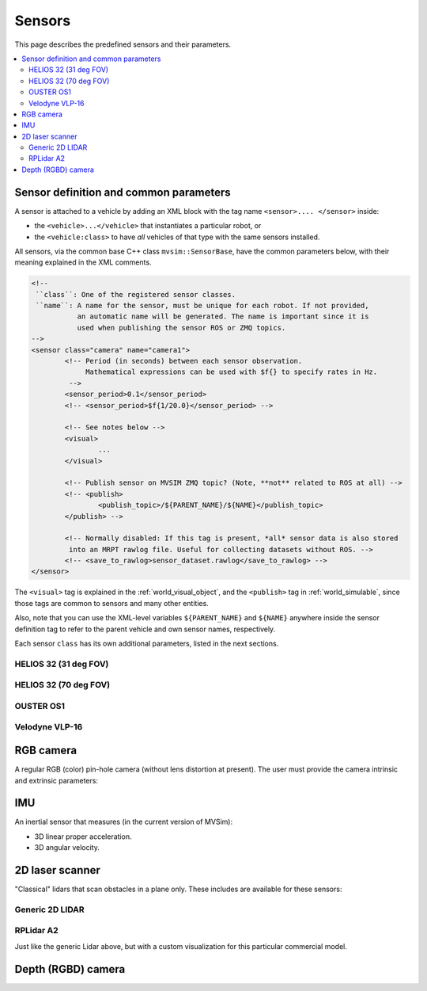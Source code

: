 Sensors
===================

This page describes the predefined sensors and their parameters.

.. contents::
   :depth: 2
   :local:
   :backlinks: none

Sensor definition and common parameters
-----------------------------------------

A sensor is attached to a vehicle by adding an XML block with the 
tag name ``<sensor>.... </sensor>`` inside:

- the ``<vehicle>...</vehicle>`` that instantiates a particular robot, or
- the ``<vehicle:class>`` to have *all* vehicles of that type with the same sensors installed.

All sensors, via the common base C++ class ``mvsim::SensorBase``, have the 
common parameters below, with their meaning explained in the XML comments.

.. code-block:: xml

	<!-- 
	 ``class``: One of the registered sensor classes.
	 ``name``: A name for the sensor, must be unique for each robot. If not provided,
	           an automatic name will be generated. The name is important since it is
	           used when publishing the sensor ROS or ZMQ topics.
	-->
	<sensor class="camera" name="camera1">
		<!-- Period (in seconds) between each sensor observation.
		     Mathematical expressions can be used with $f{} to specify rates in Hz.
		 -->
		<sensor_period>0.1</sensor_period>
		<!-- <sensor_period>$f{1/20.0}</sensor_period> -->

		<!-- See notes below -->
		<visual>
			...
		</visual>

		<!-- Publish sensor on MVSIM ZMQ topic? (Note, **not** related to ROS at all) -->
		<!-- <publish>
			<publish_topic>/${PARENT_NAME}/${NAME}</publish_topic>
		</publish> -->

		<!-- Normally disabled: If this tag is present, *all* sensor data is also stored
		 into an MRPT rawlog file. Useful for collecting datasets without ROS. -->
		<!-- <save_to_rawlog>sensor_dataset.rawlog</save_to_rawlog> -->
	</sensor>

The ``<visual>`` tag is explained in the :ref:`world_visual_object`, and
the ``<publish>`` tag in :ref:`world_simulable`, since those tags are common
to sensors and many other entities.

Also, note that you can use the XML-level variables ``${PARENT_NAME}`` and 
``${NAME}`` anywhere inside the sensor definition tag to refer to the parent vehicle and own sensor names,
respectively.

Each sensor ``class`` has its own additional parameters, listed in the next sections.


HELIOS 32 (31 deg FOV)
##########################

.. dropdown:: To use in your robot, copy and paste this inside a ``<vehicle>`` or ``<vehicle:class>`` tag.
   :open:

   .. code-block:: xml

		<include file="definitions/helios-32-FOV-31.sensor.xml"
		  sensor_x="0.10" sensor_z="0.30"
		  sensor_std_noise="0.005"
		  sensor_name="lidar1"
		  sensor_rate="10.0"
		/>


.. dropdown:: All parameters available in helios-32-FOV-31.sensor.xml

   File: `mvsim_tutorial/definitions/helios-32-FOV-31.sensor.xml <https://github.com/MRPT/mvsim/blob/develop/mvsim_tutorial/definitions/helios-32-FOV-31.sensor.xml>`_

   .. literalinclude:: ../mvsim_tutorial/definitions/helios-32-FOV-31.sensor.xml
      :language: xml


HELIOS 32 (70 deg FOV)
##########################

.. dropdown:: To use in your robot, copy and paste this inside a ``<vehicle>`` or ``<vehicle:class>`` tag.
   :open:

   .. code-block:: xml

		<include file="definitions/helios-32-FOV-70.sensor.xml"
		  sensor_x="0.10" sensor_z="0.30"
		  sensor_std_noise="0.005"
		  sensor_name="lidar1"
		  sensor_rate="10.0"
		/>

.. dropdown:: All parameters available in helios-32-FOV-70.sensor.xml

   File: `mvsim_tutorial/definitions/helios-32-FOV-70.sensor.xml <https://github.com/MRPT/mvsim/blob/develop/mvsim_tutorial/definitions/helios-32-FOV-70.sensor.xml>`_

   .. literalinclude:: ../mvsim_tutorial/definitions/helios-32-FOV-70.sensor.xml
      :language: xml


OUSTER OS1
##########################

.. dropdown:: To use in your robot, copy and paste this inside a ``<vehicle>`` or ``<vehicle:class>`` tag.
   :open:

   .. code-block:: xml

		<include file="definitions/ouster-os1.sensor"
		  sensor_x="0.10" sensor_z="0.30"
		  sensor_std_noise="0.005"
		  sensor_name="lidar1"
		  sensor_period_sec="0.10"
		/>

.. dropdown:: All parameters available in ouster-os1.sensor.xml

   File: `mvsim_tutorial/definitions/ouster-os1.sensor.xml <https://github.com/MRPT/mvsim/blob/develop/mvsim_tutorial/definitions/ouster-os1.sensor.xml>`_

   .. literalinclude:: ../mvsim_tutorial/definitions/ouster-os1.sensor.xml
      :language: xml



Velodyne VLP-16
##########################

.. dropdown:: To use in your robot, copy and paste this inside a ``<vehicle>`` or ``<vehicle:class>`` tag.
   :open:

   .. code-block:: xml

		<include file="definitions/velodyne-vlp16.sensor"
		  sensor_x="0.10" sensor_z="0.30"
		  sensor_std_noise="0.005"
		  sensor_name="lidar1"
		  sensor_rpm="600"
		/>

.. dropdown:: All parameters available in velodyne-vlp16.sensor.xml

   File: `mvsim_tutorial/definitions/velodyne-vlp16.sensor.xml <https://github.com/MRPT/mvsim/blob/develop/mvsim_tutorial/definitions/velodyne-vlp16.sensor.xml>`_

   .. literalinclude:: ../mvsim_tutorial/definitions/velodyne-vlp16.sensor.xml
      :language: xml


RGB camera
------------------

A regular RGB (color) pin-hole camera (without lens distortion at present).
The user must provide the camera intrinsic and extrinsic parameters:

.. dropdown:: To use in your robot, copy and paste this inside a ``<vehicle>`` or ``<vehicle:class>`` tag.
   :open:

   .. code-block:: xml

		<include file="definitions/camera.sensor.xml"
			sensor_x="0.1" sensor_y="0.0" sensor_z="0.8"
			ncols="800"    nrows="600"
			cx="$f{800/2}" cy="$f{600/2}"
			fx="800" fy="800"
			sensor_period_sec="$f{1/20.0}"
			clip_min="0.02" clip_max="300"
			sensor_visual_scale="0.2"
		/>

.. dropdown:: All parameters available in camera.sensor.xml

   File: `mvsim_tutorial/definitions/camera.sensor.xml <https://github.com/MRPT/mvsim/blob/develop/mvsim_tutorial/definitions/camera.sensor.xml>`_

   .. literalinclude:: ../mvsim_tutorial/definitions/camera.sensor.xml
      :language: xml


IMU
------------------

An inertial sensor that measures (in the current version of MVSim):

- 3D linear proper acceleration.
- 3D angular velocity.

.. dropdown:: To use in your robot, copy and paste this inside a ``<vehicle>`` or ``<vehicle:class>`` tag.
   :open:

   .. code-block:: xml

		<include file="definitions/imu.sensor.xml"
			sensor_x="0.0" sensor_y="0.0" sensor_z="0.0"
			sensor_period_sec="$f{1/200.0}"
		/>

.. dropdown:: All parameters available in imu.sensor.xml

   File: `mvsim_tutorial/definitions/imu.sensor.xml <https://github.com/MRPT/mvsim/blob/develop/mvsim_tutorial/definitions/imu.sensor.xml>`_

   .. literalinclude:: ../mvsim_tutorial/definitions/imu.sensor.xml
      :language: xml



2D laser scanner
------------------

"Classical" lidars that scan obstacles in a plane only.
These includes are available for these sensors:

Generic 2D LIDAR
##########################

.. dropdown:: To use in your robot, copy and paste this inside a ``<vehicle>`` or ``<vehicle:class>`` tag.
   :open:

   Important parameters:
   
   - ``raytrace_3d=false`` (**DEFAULT**),  Very fast simulation using approximate 2D shapes of world elements.
   - ``raytrace_3d=true``: It uses GPU-based raytracing for exact distance calculation to world elements of arbitrary 3D shapes.

   .. code-block:: xml

		<include file="definitions/lidar2d.sensor.xml"
			sensor_x="0.2" sensor_y="0" sensor_z="0.50" sensor_yaw="0"
			sensor_period_sec="0.10"
			sensor_nrays="181"
			raytrace_3d="true"
			fov_degrees="270"
			sensor_name="scanner1"
		>

.. dropdown:: All parameters available in lidar2d.sensor.xml

   File: `mvsim_tutorial/definitions/lidar2d.sensor.xml <https://github.com/MRPT/mvsim/blob/develop/mvsim_tutorial/definitions/lidar2d.sensor.xml>`_

   .. literalinclude:: ../mvsim_tutorial/definitions/lidar2d.sensor.xml
      :language: xml


RPLidar A2
##########################

Just like the generic Lidar above, but with a custom visualization for this particular commercial model.

.. dropdown:: To use in your robot, copy and paste this inside a ``<vehicle>`` or ``<vehicle:class>`` tag.
   :open:

   Important parameter: See notes on ``raytrace_3d`` above.
   
   .. code-block:: xml

		<include file="definitions/rplidar-a2.sensor.xml"
			sensor_x="0.2" sensor_y="0" sensor_z="0.50" sensor_yaw="0"
			sensor_period_sec="0.10"
			sensor_nrays="181"
			raytrace_3d="true"
			fov_degrees="270"
			sensor_name="scanner1"
		>

.. dropdown:: All parameters available in rplidar-a2.sensor.xml

   File: `mvsim_tutorial/definitions/rplidar-a2.sensor.xml <https://github.com/MRPT/mvsim/blob/develop/mvsim_tutorial/definitions/rplidar-a2.sensor.xml>`_

   .. literalinclude:: ../mvsim_tutorial/definitions/rplidar-a2.sensor.xml
      :language: xml


Depth (RGBD) camera
---------------------

.. dropdown:: To use in your robot, copy and paste this inside a ``<vehicle>`` or ``<vehicle:class>`` tag.
   :open:

   .. code-block:: xml

		<include file="definitions/rgbd_camera.sensor.xml"
		  sensor_x="0.2" sensor_y="0"  sensor_z="0.29"
		  sensor_period_sec="0.10"
		  show_3d_pointcloud="true"
		/>

.. dropdown:: All parameters available in rgbd_camera.sensor.xml

   File: `mvsim_tutorial/definitions/rgbd_camera.sensor.xml <https://github.com/MRPT/mvsim/blob/develop/mvsim_tutorial/definitions/rgbd_camera.sensor.xml>`_

   .. literalinclude:: ../mvsim_tutorial/definitions/rgbd_camera.sensor.xml
      :language: xml
